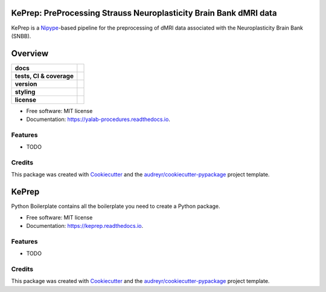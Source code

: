 ============================================================================
KePrep: PreProcessing Strauss Neuroplasticity Brain Bank dMRI data
============================================================================

KePrep is a Nipype_-based pipeline for the preprocessing of dMRI data associated with the Neuroplasticity Brain Bank (SNBB).


========
Overview
========
.. list-table::
    :stub-columns: 1

    * - docs
      - |docs|
    * - tests, CI & coverage
      - |github-actions| |codecov| |codacy|
    * - version
      - |pypi| |python|
    * - styling
      - |black| |isort| |flake8| |pre-commit|
    * - license
      - |license|

.. |docs| image:: https://readthedocs.org/projects/yalab-procedures/badge/?version=latest
    :target: https://keprep.readthedocs.io/en/latest/?version=latest
    :alt: Documentation Status

.. |github-actions| image:: https://github.com/yalab-devops/yalab-procedures/actions/workflows/github-actions.yml/badge.svg
    :alt: GitHub Actions Build Status
    :target: https://github.com/yalab-devops/yalab-procedures/actions

.. |codecov| image:: https://codecov.io/github/yalab-devops/yalab-procedures/graph/badge.svg?token=LO5CH471O4
    :alt: Coverage Status
    :target: https://app.codecov.io/github/yalab-devops/yalab-procedures

.. |codacy| image:: https://app.codacy.com/project/badge/Grade/7fe5b4cb103d4100bf00603c913b9ac1
    :target: https://app.codacy.com/gh/yalab-devops/yalab-procedures/dashboard?utm_source=gh&utm_medium=referral&utm_content=&utm_campaign=Badge_grade
    :alt: Code Quality

.. |pypi| image:: https://img.shields.io/pypi/v/yalab-procedures.svg
        :target: https://pypi.python.org/pypi/yalab-procedures

.. |python| image:: https://img.shields.io/pypi/pyversions/yalab-procedures
        :target: https://www.python.org

.. |license| image:: https://img.shields.io/github/license/yalab-devops/yalab-procedures.svg
        :target: https://opensource.org/license/mit
        :alt: License

.. |black| image:: https://img.shields.io/badge/formatter-black-000000.svg
      :target: https://github.com/psf/black

.. |isort| image:: https://img.shields.io/badge/imports-isort-%231674b1.svg
        :target: https://pycqa.github.io/isort/

.. |flake8| image:: https://img.shields.io/badge/style-flake8-000000.svg
        :target: https://flake8.pycqa.org/en/latest/

.. |pre-commit| image:: https://img.shields.io/badge/pre--commit-enabled-brightgreen?logo=pre-commit&logoColor=white
        :target: https://github.com/pre-commit/pre-commit



* Free software: MIT license
* Documentation: https://yalab-procedures.readthedocs.io.


Features
--------

* TODO

Credits
-------

This package was created with Cookiecutter_ and the `audreyr/cookiecutter-pypackage`_ project template.

.. _Cookiecutter: https://github.com/audreyr/cookiecutter
.. _`audreyr/cookiecutter-pypackage`: https://github.com/audreyr/cookiecutter-pypackage




======
KePrep
======


.. image:: https://img.shields.io/pypi/v/keprep.svg
        :target: https://pypi.python.org/pypi/keprep

.. image:: https://img.shields.io/travis/GalKepler/keprep.svg
        :target: https://travis-ci.com/GalKepler/keprep

.. image:: https://readthedocs.org/projects/keprep/badge/?version=latest
        :target: https://keprep.readthedocs.io/en/latest/?version=latest
        :alt: Documentation Status




Python Boilerplate contains all the boilerplate you need to create a Python package.


* Free software: MIT license
* Documentation: https://keprep.readthedocs.io.


Features
--------

* TODO

Credits
-------

This package was created with Cookiecutter_ and the `audreyr/cookiecutter-pypackage`_ project template.

.. _Cookiecutter: https://github.com/audreyr/cookiecutter
.. _`audreyr/cookiecutter-pypackage`: https://github.com/audreyr/cookiecutter-pypackage
.. _Nipype: https://nipype.readthedocs.io/en/latest/